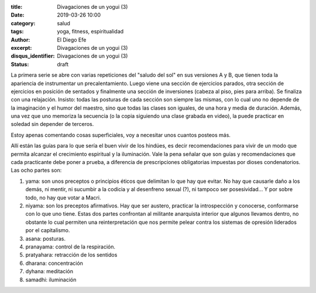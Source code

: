 :title: Divagaciones de un yogui (3)
:date: 2019-03-26 10:00
:category: salud
:tags: yoga, fitness, espiritualidad
:author: El Diego Efe
:excerpt: Divagaciones de un yogui (3)
:disqus_identifier: Divagaciones de un yogui (3)
:status: draft

La primera serie se abre con varias repeticiones del "saludo del sol" en sus
versiones A y B, que tienen toda la apariencia de instrumentar un
precalentamiento. Luego viene una sección de ejercicios parados, otra sección de
ejercicios en posición de sentados y finalmente una sección de inversiones
(cabeza al piso, pies para arriba). Se finaliza con una relajación. Insisto:
todas las posturas de cada sección son siempre las mismas, con lo cual uno no
depende de la imaginación y el humor del maestro, sino que todas las clases son
iguales, de una hora y media de duración. Además, una vez que uno memoriza la
secuencia (o la copia siguiendo una clase grabada en video), la puede practicar
en soledad sin depender de terceros.

Estoy apenas comentando cosas superficiales, voy a necesitar unos cuantos
posteos más.

Allí están las guías para lo que sería el buen vivir de los hindúes, es decir
recomendaciones para vivir de un modo que permita alcanzar el crecimiento
espiritual y la iluminación. Vale la pena señalar que son guías y
recomendaciones que cada practicante debe poner a prueba, a diferencia de
prescripciones obligatorias impuestas por dioses condenatorios. Las ocho partes
son:

1. yama: son unos preceptos o principios éticos que delimitan lo que hay que
   evitar. No hay que causarle daño a los demás, ni mentir, ni sucumbir a la
   codicia y al desenfreno sexual (?), ni tampoco ser posesividad... Y por sobre
   todo, no hay que votar a Macri.
2. niyama: son los preceptos afirmativos. Hay que ser austero, practicar la
   introspección y conocerse, conformarse con lo que uno tiene. Estas dos partes
   confrontan al militante anarquista interior que algunos llevamos dentro, no
   obstante lo cual permiten una reinterpretación que nos permite pelear contra
   los sistemas de opresión liderados por el capitalismo.
3. asana: posturas. 
4. pranayama: control de la respiración.
5. pratyahara: retracción de los sentidos
6. dharana: concentración
7. dyhana: meditación
8. samadhi: iluminación
